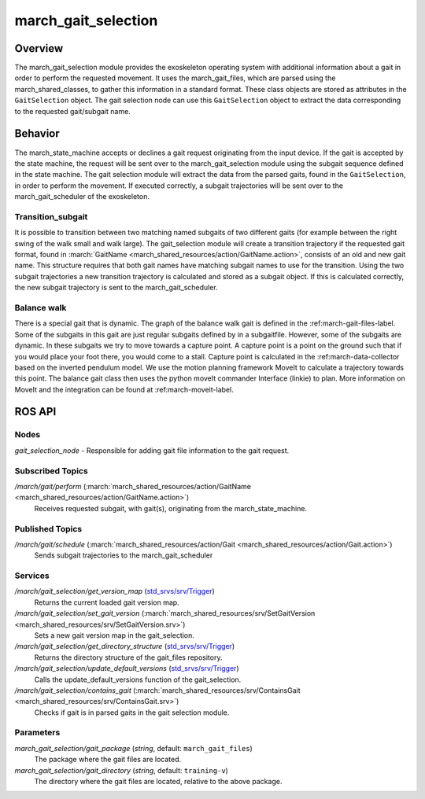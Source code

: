.. _march-gait-selection-label:

march_gait_selection
====================

Overview
--------
The march_gait_selection module provides the exoskeleton operating system with additional information about a gait in
order to perform the requested movement. It uses the march_gait_files, which are parsed using the march_shared_classes,
to gather this information in a standard format. These class objects are stored as attributes in the ``GaitSelection``
object. The gait selection node can use this ``GaitSelection`` object to extract the data corresponding to the requested
gait/subgait name.

Behavior
--------
The march_state_machine accepts or declines a gait request originating from the input device. If the gait is accepted
by the state machine, the request will be sent over to the march_gait_selection module using the subgait sequence
defined in the state machine. The gait selection module will extract the data from the parsed gaits, found in the
``GaitSelection``, in order to perform the movement. If executed correctly, a subgait trajectories will be sent over to
the march_gait_scheduler of the exoskeleton.

Transition_subgait
^^^^^^^^^^^^^^^^^^
It is possible to transition between two matching named subgaits of two different gaits (for example between the right
swing of the walk small and walk large). The gait_selection module will create a transition trajectory if the requested
gait format, found in :march:`GaitName <march_shared_resources/action/GaitName.action>`, consists
of an old and new gait name. This structure requires that both gait names have matching subgait names to use for the
transition. Using the two subgait trajectories a new transition trajectory is calculated and stored as a subgait object.
If this is calculated correctly, the new subgait trajectory is sent to the march_gait_scheduler.

Balance walk
^^^^^^^^^^^^
There is a special gait that is dynamic. The graph of the balance walk gait is defined in the :ref:march-gait-files-label.
Some of the subgaits in this gait are just regular subgaits defined by in a subgaitfile. However, some of the subgaits are dynamic.
In these subgaits we try to move towards a capture point. A capture point is a point on the ground such that if you would
place your foot there, you would come to a stall. Capture point is calculated in the :ref:march-data-collector based on
the inverted pendulum model. We use the motion planning framework MoveIt to calculate a trajectory towards this point.
The balance gait class then uses the python moveIt commander Interface (linkie) to plan. More information on MoveIt and
the integration can be found at :ref:march-moveit-label.


ROS API
-------

Nodes
^^^^^
*gait_selection_node* - Responsible for adding gait file information to the gait request.


Subscribed Topics
^^^^^^^^^^^^^^^^^
*/march/gait/perform* (:march:`march_shared_resources/action/GaitName <march_shared_resources/action/GaitName.action>`)
  Receives requested subgait, with gait(s), originating from the march_state_machine.

Published Topics
^^^^^^^^^^^^^^^^
*/march/gait/schedule* (:march:`march_shared_resources/action/Gait <march_shared_resources/action/Gait.action>`)
  Sends subgait trajectories to the march_gait_scheduler

Services
^^^^^^^^
*/march/gait_selection/get_version_map* (`std_srvs/srv/Trigger <http://docs.ros.org/melodic/api/std_srvs/html/srv/Trigger.html>`_)
  Returns the current loaded gait version map.

*/march/gait_selection/set_gait_version* (:march:`march_shared_resources/srv/SetGaitVersion <march_shared_resources/srv/SetGaitVersion.srv>`)
  Sets a new gait version map in the gait_selection.

*/march/gait_selection/get_directory_structure* (`std_srvs/srv/Trigger <http://docs.ros.org/melodic/api/std_srvs/html/srv/Trigger.html>`_)
  Returns the directory structure of the gait_files repository.

*/march/gait_selection/update_default_versions* (`std_srvs/srv/Trigger <http://docs.ros.org/melodic/api/std_srvs/html/srv/Trigger.html>`_)
  Calls the update_default_versions function of the gait_selection.

*/march/gait_selection/contains_gait* (:march:`march_shared_resources/srv/ContainsGait <march_shared_resources/srv/ContainsGait.srv>`)
  Checks if gait is in parsed gaits in the gait selection module.

Parameters
^^^^^^^^^^
*march_gait_selection/gait_package* (*string*, default: ``march_gait_files``)
 The package where the gait files are located.

*march_gait_selection/gait_directory* (*string*, default: ``training-v``)
 The directory where the gait files are located, relative to the above package.
